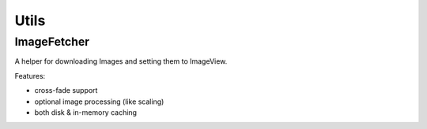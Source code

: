 .. _utils:

=====
Utils
=====

ImageFetcher
------------
A helper for downloading Images and setting them to ImageView.

Features:

* cross-fade support

* optional image processing (like scaling)

* both disk & in-memory caching